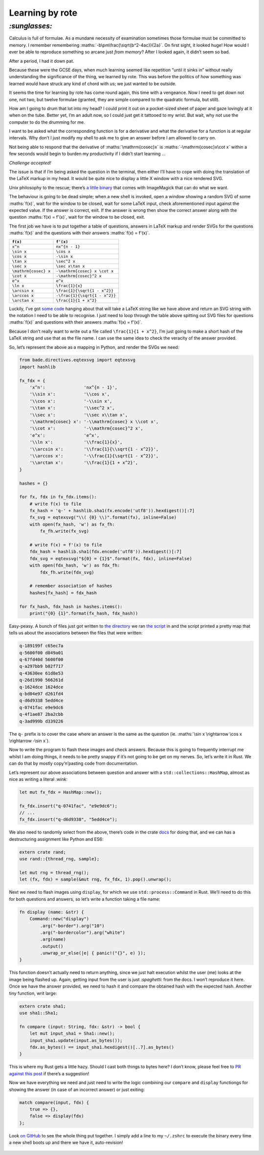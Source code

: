 Learning by rote
################

`:sunglasses:`
==============

Calculus is full of formulae. As a mundane necessity of examination sometimes
those formulae must be committed to memory. I remember remembering
:maths:`-b\pm\frac{\sqrt{b^2-4ac}}{2a}`. On first sight, it looked huge! How
would I ever be able to reproduce something so arcane just *from memory*? After
I looked again, it didn’t seem so bad.

After a period, I had it down pat.

Because these were the GCSE days, when much learning seemed like repetition
“until it sinks in” without really understanding the significance of the thing,
we learned by rote. This was before the politics of *how* something was learned
would have struck any kind of chord with us; we just wanted to be outside.

It seems the time for learning by rote has come round again, this time with a
vengeance. Now I need to get down not one, not two, but twelve formulae
(granted, they are simple compared to the quadratic formula, but still). 

.. maths::

    \bgroup
    \def\arraystretch{2}
    \begin{tabular}{ | r | l | }
        \hline
        $f(x)$ & $f'(x)$ \\
        \hline
        $x^n$ & $nx^{n - 1}$ \\
        \hline
        $\sin x$ & $\cos x$ \\
        \hline
        $\cos x$ & $-\sin x$ \\
        \hline
        $\tan x$ & $\sec^2 x$ \\
        \hline
        $\sec x$ & $\sec x\tan x$ \\
        \hline
        $\mathrm{cosec} x$ & $-\mathrm{cosec} x \cot x$ \\
        \hline
        $\cot x$ & $-\mathrm{cosec}^2 x$ \\
        \hline
        $e^x$ & $e^x$ \\
        \hline
        $\ln x$ & $\frac{1}{x}$ \\
        \hline
        $\arcsin x$ & $\frac{1}{\sqrt{1 - x^2}}$ \\
        \hline
        $\arccos x$ & $-\frac{1}{\sqrt{1 - x^2}}$ \\
        \hline
        $\arctan x$ & $\frac{1}{1 + x^2}$ \\
        \hline
    \end{tabular}
    \egroup

How am I going to drum that lot into my head? I could print it out on a
pocket-sized sheet of paper and gaze lovingly at it when on the tube. Better
yet, I’m an adult now, so I could just get it tattooed to my wrist. But wait,
why not use the computer to do the drumming for me.

I want to be asked what the corresponding function is for a derivative and what
the derivative for a function is at regular intervals. Why don’t I just modify
my shell to ask me to give an answer before I am allowed to carry on.

Not being able to respond that the derivative of :maths:`\mathrm{cosec}x` is
:maths:`-\mathrm{cosec}x\cot x` within a few seconds would begin to burden my
productivity if I didn’t start learning ...

*Challenge accepted!*

The issue is that if I’m being asked the question in the terminal, then either
I’ll have to cope with doing the translation of the LaTeX markup in my head. It
would be quite nice to display a little X window with a nice rendered SVG.

Unix philosophy to the rescue; there’s `a little binary`_ that comes with
ImageMagick that can do what we want.

.. _`a little binary`: http://www.imagemagick.org/script/display.php

The behaviour is going to be dead simple; when a new shell is invoked, open a
window showing a random SVG of some :maths:`f(x)`, wait for the window to be
closed, wait for some LaTeX input, check aforementioned input against the
expected value. If the answer is correct, exit. If the answer is wrong then
show the correct answer along with the question :maths:`f(x) = f'(x)`, wait for
the window to be closed, exit.

The first job we have is to put together a table of questions, answers in LaTeX
markup and render SVGs for the questions :maths:`f(x)` and the questions with
their answers :maths:`f(x) = f'(x)`.

====================  =============================
``f(x)``              ``f'(x)``
====================  =============================
``x^n``               ``nx^{n - 1}``
``\sin x``            ``\cos x``
``\cos x``            ``-\sin x``
``\tan x``            ``\sec^2 x``
``\sec x``            ``\sec x\tan x``
``\mathrm{cosec} x``  ``-\mathrm{cosec} x \cot x``
``\cot x``            ``-\mathrm{cosec}^2 x``
``e^x``               ``e^x``
``\ln x``             ``\frac{1}{x}``
``\arcsin x``         ``\frac{1}{\sqrt{1 - x^2}}``
``\arccos x``         ``-\frac{1}{\sqrt{1 - x^2}}``
``\arctan x``         ``\frac{1}{1 + x^2}``
====================  =============================

Luckily, I’ve got `some code`_ hanging about that will take a LaTeX string like
we have above and return an SVG string with the notation I need to be able to
recognise. I just need to loop through the table above spitting out SVG files
for questions :maths:`f(x)` and questions with their answers :maths:`f(x) =
f'(x)`.

.. _`some code`: https://github.com/bmcorser/bade/blob/master/bade/directives/eqtexsvg.py

Because I don’t really want to write out a file called ``\frac{1}{1 + x^2}``,
I’m just going to make a short hash of the LaTeX string and use that as the
file name. I can use the same idea to check the veracity of the answer provided.

So, let’s represent the above as a mapping in Python, and render the SVGs we
need:

.. code-block:: python

    from bade.directives.eqtexsvg import eqtexsvg
    import hashlib

    fx_fdx = {
        'x^n':               'nx^{n - 1}',
        '\\sin x':           '\\cos x',
        '\\cos x':           '-\\sin x',
        '\\tan x':           '\\sec^2 x',
        '\\sec x':           '\\sec x\\tan x',
        '\\mathrm{cosec} x': '-\\mathrm{cosec} x \\cot x',
        '\\cot x':           '-\\mathrm{cosec}^2 x',
        'e^x':               'e^x',
        '\\ln x':            '\\frac{1}{x}',
        '\\arcsin x':        '\\frac{1}{\\sqrt{1 - x^2}}',
        '\\arccos x':        '-\\frac{1}{\sqrt{1 - x^2}}',
        '\\arctan x':        '\\frac{1}{1 + x^2}',
    }

    hashes = {}

    for fx, fdx in fx_fdx.items():
        # write f(x) to file
        fx_hash = 'q-' + hashlib.sha1(fx.encode('utf8')).hexdigest()[:7]
        fx_svg = eqtexsvg("\\( {0} \\)".format(fx), inline=False)
        with open(fx_hash, 'w') as fx_fh:
            fx_fh.write(fx_svg)

        # write f(x) = f'(x) to file
        fdx_hash = hashlib.sha1(fdx.encode('utf8')).hexdigest()[:7]
        fdx_svg = eqtexsvg("${0} = {1}$".format(fx, fdx), inline=False)
        with open(fdx_hash, 'w') as fdx_fh:
            fdx_fh.write(fdx_svg)

        # remember association of hashes
        hashes[fx_hash] = fdx_hash

    for fx_hash, fdx_hash in hashes.items():
        print("{0} {1}".format(fx_hash, fdx_hash))

Easy-peasy. A bunch of files just got written to `the directory`_ we ran `the
script`_ in and the script printed a pretty map that tells us about the
associations between the files that were written:

.. _`the directory`: https://github.com/bmcorser/_bmcorser.github.io/tree/master/blog/2015/12/01
.. _`the script`: https://github.com/bmcorser/_bmcorser.github.io/blob/master/blog/2015/12/01/fx_fdx.py

.. code-block:: bash

    q-189199f c65ec7a
    q-5600f00 d849a01
    q-67fd40d 5600f00
    q-a297bb9 b82f717
    q-43630ee 61d8e53
    q-26d1990 566261d
    q-1624dce 1624dce
    q-bd04e97 d261fd4
    q-d6d9338 5edd4ce
    q-0741fac e9e9dc6
    q-4f1ae87 2ba2cbb
    q-3ad999b d339226

The ``q-`` prefix is to cover the case where an answer is the same as the
question (ie. :maths:`\sin x \rightarrow \cos x \rightarrow -\sin x`).

Now to write the program to flash these images and check answers. Because this
is going to frequently interrupt me whilst I am doing things, it needs to be
pretty snappy if it’s not going to be get on my nerves. So, let’s write it in
Rust. We can do that by mostly copy‘n’pasting code from documentation.

Let’s represent our above associations between question and answer with a
``std::collections::HashMap``, almost as nice as writing a literal `:wink:`

.. code-block:: rust

    let mut fx_fdx = HashMap::new();

    fx_fdx.insert("q-0741fac", "e9e9dc6");
    // ...
    fx_fdx.insert("q-d6d9338", "5edd4ce");

We also need to randomly select from the above, there’s code in the crate
`docs`_ for doing that, and we can has a destructuring assignment like Python
and ES6:

.. _`docs`: https://doc.rust-lang.org/rand/rand/fn.sample.html

.. code-block:: rust

    extern crate rand;
    use rand::{thread_rng, sample};

    let mut rng = thread_rng();
    let (fx, fdx) = sample(&mut rng, fx_fdx, 1).pop().unwrap();

Next we need to flash images using ``display``, for which we use
``std::process::Command`` in Rust. We’ll need to do this for both questions and
answers, so let’s write a function taking a file name:

.. code-block:: rust

    fn display (name: &str) {
        Command::new("display")
            .arg("-border").arg("10")
            .arg("-bordercolor").arg("white")
            .arg(name)
            .output()
            .unwrap_or_else(|e| { panic!("{}", e) });
    }

This function doesn’t actually need to return anything, since we just halt
execution whilst the user (me) looks at the image being flashed up. Again,
getting input from the user is just `:spaghetti:` from the docs. I won’t reproduce
it here. Once we have the answer provided, we need to hash it and compare the
obtained hash with the expected hash. Another tiny function, writ large:

.. code-block:: rust

    extern crate sha1;
    use sha1::Sha1;

    fn compare (input: String, fdx: &str) -> bool {
        let mut input_sha1 = Sha1::new();
        input_sha1.update(input.as_bytes());
        fdx.as_bytes() == input_sha1.hexdigest()[..7].as_bytes()
    }

This is where my Rust gets a little hazy. Should I cast both things to bytes
here? I don’t know, please feel free to `PR against this post`_ if there’s a
suggestion!

.. _`PR against this post`: https://github.com/bmcorser/_bmcorser.github.io/edit/master/blog/2015/12/01/learning-by-rote.rst

Now we have everything we need and just need to write the logic combining our
``compare`` and ``display`` functiongs for showing the answer (in case of an
incorrect answer) or just exiting:

.. code-block:: rust

    match compare(input, fdx) {
        true => {},
        false => display(fdx)
    };

Look `on GitHub`_ to see the whole thing put together. I simply add a line to
my ``~/.zshrc`` to execute the binary every time a new shell boots up and
there we have it, auto-revision!


.. figure:: /assets/images/learning-by-rote.gif
            :class: full

.. _`on GitHub`: https://github.com/bmcorser/_bmcorser.github.io/blob/master/blog/2015/12/01/fx_fdx/src/main.rs
